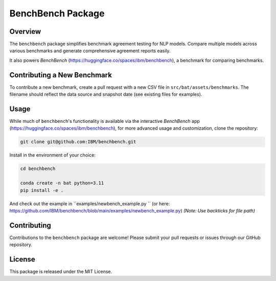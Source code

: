 BenchBench Package
=========================================

Overview
--------
The ``benchbench`` package simplifies benchmark agreement testing for NLP models. Compare multiple models across various benchmarks and generate comprehensive agreement reports easily.

It also powers `BenchBench` (https://huggingface.co/spaces/ibm/benchbench), a benchmark for comparing benchmarks.  

Contributing a New Benchmark
--------------------------

To contribute a new benchmark, create a pull request with a new CSV file in ``src/bat/assets/benchmarks``. The filename should reflect the data source and snapshot date (see existing files for examples).


Usage
-----

While much of ``benchbench``'s functionality is available via the interactive `BenchBench` app (https://huggingface.co/spaces/ibm/benchbench), for more advanced usage and customization, clone the repository:

.. code-block:: bash

   git clone git@github.com:IBM/benchbench.git

Install in the environment of your choice:

.. code-block:: bash

   cd benchbench

   conda create -n bat python=3.11
   pip install -e .

And check out the example in ``examples/newbench_example.py `` (or here: https://github.com/IBM/benchbench/blob/main/examples/newbench_example.py) *(Note: Use backticks for file path)*

Contributing
------------
Contributions to the ``benchbench`` package are welcome! Please submit your pull requests or issues through our GitHub repository.

License
-------

This package is released under the MIT License.